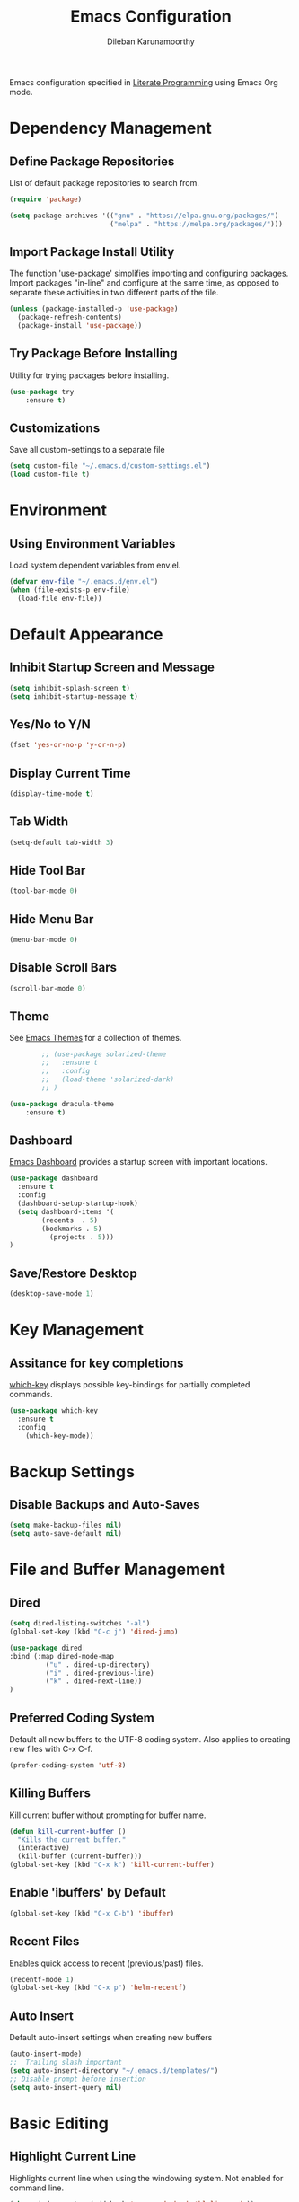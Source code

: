 #+TITLE: Emacs Configuration
#+AUTHOR: Dileban Karunamoorthy

Emacs configuration specified in [[https://en.wikipedia.org/wiki/Literate_programming][Literate Programming]] using Emacs Org mode.

* Dependency Management
** Define Package Repositories

List of default package repositories to search from.

#+BEGIN_SRC emacs-lisp
(require 'package)

(setq package-archives '(("gnu" . "https://elpa.gnu.org/packages/")
                         ("melpa" . "https://melpa.org/packages/")))
#+END_SRC

** Import Package Install Utility

The function 'use-package' simplifies importing and configuring 
packages. Import packages "in-line" and configure at the same time, 
as opposed to separate these activities in two different parts of 
the file.

#+BEGIN_SRC emacs-lisp
(unless (package-installed-p 'use-package)
  (package-refresh-contents)
  (package-install 'use-package))
#+END_SRC
** Try Package Before Installing

Utility for trying packages before installing.

#+BEGIN_SRC emacs-lisp
(use-package try
	:ensure t)
#+END_SRC
** Customizations

Save all custom-settings to a separate file

#+BEGIN_SRC emacs-lisp
(setq custom-file "~/.emacs.d/custom-settings.el")
(load custom-file t)
#+END_SRC
* Environment
** Using Environment Variables 

Load system dependent variables from env.el. 

#+BEGIN_SRC emacs-lisp
(defvar env-file "~/.emacs.d/env.el")
(when (file-exists-p env-file)
  (load-file env-file))
#+END_SRC
* Default Appearance
** Inhibit Startup Screen and Message

#+BEGIN_SRC emacs-lisp
(setq inhibit-splash-screen t)
(setq inhibit-startup-message t)
#+END_SRC
** Yes/No to Y/N

#+BEGIN_SRC emacs-lisp
(fset 'yes-or-no-p 'y-or-n-p)
#+END_SRC
** Display Current Time
	
#+BEGIN_SRC emacs-lisp
(display-time-mode t)
#+END_SRC
** Tab Width

#+BEGIN_SRC emacs-lisp
(setq-default tab-width 3)
#+END_SRC
** Hide Tool Bar

#+BEGIN_SRC emacs-lisp
(tool-bar-mode 0)
#+END_SRC
** Hide Menu Bar

#+BEGIN_SRC emacs-lisp
(menu-bar-mode 0)
#+END_SRC

** Disable Scroll Bars

#+BEGIN_SRC emacs-lisp
(scroll-bar-mode 0)
#+END_SRC
** Theme

See [[https://emacsthemes.com/][Emacs Themes]] for a collection of themes.

#+BEGIN_SRC emacs-lisp
		;; (use-package solarized-theme
		;;   :ensure t
		;;   :config
		;;   (load-theme 'solarized-dark)
		;; )

(use-package dracula-theme
 	:ensure t)

#+END_SRC
** Dashboard

[[https://github.com/rakanalh/emacs-dashboard][Emacs Dashboard]] provides a startup screen with important locations.

#+BEGIN_SRC emacs-lisp
(use-package dashboard
  :ensure t
  :config
  (dashboard-setup-startup-hook)
  (setq dashboard-items '(
        (recents  . 5)
        (bookmarks . 5)
		  (projects . 5)))
)
#+END_SRC
** Save/Restore Desktop 

#+BEGIN_SRC emacs-lisp
(desktop-save-mode 1)
#+END_SRC

* Key Management
** Assitance for key completions

[[https://github.com/justbur/emacs-which-key][which-key]] displays possible key-bindings for partially completed
commands.

#+BEGIN_SRC emacs-lisp
(use-package which-key
  :ensure t
  :config
    (which-key-mode))
#+END_SRC
* Backup Settings
** Disable Backups and Auto-Saves

#+BEGIN_SRC emacs-lisp
(setq make-backup-files nil)
(setq auto-save-default nil)
#+END_SRC
* File and Buffer Management
** Dired

#+BEGIN_SRC emacs-lisp
(setq dired-listing-switches "-al")
(global-set-key (kbd "C-c j") 'dired-jump)

(use-package dired
:bind (:map dired-mode-map
         ("u" . dired-up-directory)
         ("i" . dired-previous-line)
         ("k" . dired-next-line))
)
#+END_SRC
** Preferred Coding System

Default all new buffers to the UTF-8 coding system.
Also applies to creating new files with C-x C-f.

#+BEGIN_SRC emacs-lisp
(prefer-coding-system 'utf-8)
#+END_SRC
** Killing Buffers

Kill current buffer without prompting for buffer name.

#+BEGIN_SRC emacs-lisp
(defun kill-current-buffer ()
  "Kills the current buffer."
  (interactive)
  (kill-buffer (current-buffer)))
(global-set-key (kbd "C-x k") 'kill-current-buffer)
#+END_SRC

** Enable 'ibuffers' by Default

#+BEGIN_SRC emacs-lisp
(global-set-key (kbd "C-x C-b") 'ibuffer)
#+END_SRC
** Recent Files

Enables quick access to recent (previous/past) files.

#+BEGIN_SRC emacs-lisp
(recentf-mode 1)
(global-set-key (kbd "C-x p") 'helm-recentf)
#+END_SRC
** Auto Insert 

Default auto-insert settings when creating new buffers

#+BEGIN_SRC emacs-lisp
(auto-insert-mode)
;;  Trailing slash important
(setq auto-insert-directory "~/.emacs.d/templates/")
;; Disable prompt before insertion
(setq auto-insert-query nil)
#+END_SRC
* Basic Editing
** Highlight Current Line

Highlights current line when using the windowing system. 
Not enabled for command line.

#+BEGIN_SRC emacs-lisp
(when window-system (add-hook 'prog-mode-hook 'hl-line-mode))
#+END_SRC
** Text Scrolling

Scroll text in current window one line at a time.

#+BEGIN_SRC emacs-lisp
(global-set-key (kbd "C-0") (lambda ()(interactive)(scroll-down 1)))
(global-set-key (kbd "C-9") (lambda ()(interactive)(scroll-up 1)))
#+END_SRC
** Multiple Cursors

[[https://github.com/magnars/multiple-cursors.el][Multiple cursors]] for uber text manipulation. Also see [[https://github.com/jwiegley/dot-emacs/blob/master/init.el][John Wiegley]]'s
configuration for interesting workflows.

#+BEGIN_SRC emacs-lisp
(use-package multiple-cursors
  :ensure t
  :bind
  ("C-S-c C-S-c" . 'mc/edit-lines)
  ("C->" . 'mc/mark-next-like-this)
  ("C-<" . 'mc/mark-previous-like-this)
  ("C-c C-<" . 'mc/mark-all-like-this)
)
#+END_SRC

** Moving Point Quickly Within Screen Area

Moves point quickly within the visible screen area.

#+BEGIN_SRC emacs-lisp
(use-package avy
   :ensure t
   :bind ("M-s" . avy-goto-char))
#+END_SRC
** Finding Stuff

Finding stuff includes searching text within buffers, as well as
finding buffers, files, and commonly used commands.

[[https://github.com/abo-abo/swiper][Swiper]] is a replacement for the default search, which shows a
convenient overview of all matches. 

#+BEGIN_SRC emacs-lisp
;; Commented out. Prefer using Helm Swoop instead.
;; (use-package swiper
;;  :ensure t
;;  :bind ("C-s" . swiper)
;;  :config)
#+END_SRC

[[https://github.com/ShingoFukuyama/helm-swoop][Helm Swoop]] is a replacement for the default search, which shows a 
convenient overview of all matches.

#+BEGIN_SRC emacs-lisp
(use-package helm-swoop
  :ensure t
  :bind ("C-s" . helm-swoop-without-pre-input)
  :config
  (define-key helm-swoop-map (kbd "C-r") 'helm-previous-line)
  (define-key helm-swoop-map (kbd "C-s") 'helm-next-line)
  (define-key helm-multi-swoop-map (kbd "C-r") 'helm-previous-line)
  (define-key helm-multi-swoop-map (kbd "C-s") 'helm-next-line)
  (setq helm-swoop-use-line-number-face t)
  (set-face-attribute 'helm-swoop-target-word-face nil 
      :weight 'bold
      :foreground "deep pink")
)
#+END_SRC

Ivy is a generic completion system for Emacs, while Counsel builds 
on Ivy to add completions to a number of commonly used emacs commands.
This enhances searchability of buffers, files, commands, functions, 
variables, etc.

#+BEGIN_SRC emacs-lisp
(use-package ivy
  :ensure t
  :config
  (ivy-mode 1))

(use-package counsel
  :ensure t
  :bind 
  (("M-y" . counsel-yank-pop)
    :map ivy-minibuffer-map
    ("M-y" . ivy-next-line)))
#+END_SRC

Override default bindings added by Counsel with Helm for M-x, finding
files, buffers, and bookmarks.

#+BEGIN_SRC emacs-lisp
(use-package helm
  :ensure t
  :bind 
  ("M-x" . helm-M-x)
  ("C-x C-f" . helm-find-files)
  ("C-x C-b" . helm-buffers-list)
  ("C-x b" . helm-buffers-list)
  ("C-x r b" . helm-bookmarks)
  :config
  (setq helm-autoresize-max-height 30
        helm-autoresize-min-height 30)
  (helm-autoresize-mode 1)
  (set-face-attribute 'helm-selection nil 
      :background "violet red"
      :foreground "white")
)
#+END_SRC
** Expand Region and Replace

Expand region and replace

#+BEGIN_SRC emacs-lisp
(use-package expand-region
  :ensure t
  :bind
  ("C-`" . er/expand-region)
  :config
  (pending-delete-mode t)
)
#+END_SRC
** Unfil Region

The reverse of fill-region. Useful when copying text from emacs to
other destinations.

#+BEGIN_SRC emacs-lisp
(use-package unfill
  :ensure t)
#+END_SRC
** Spell Checker

See [[https://lists.gnu.org/archive/html/help-gnu-emacs/2014-04/msg00030.html][here]] for instructions on setting up hunspell

#+BEGIN_SRC emacs-lisp
(setq ispell-program-name (locate-file "hunspell"
                exec-path exec-suffixes 'file-executable-p))
#+END_SRC
** Crux 

[[https://github.com/bbatsov/crux][Crux]] provides an number of useful productivity features. The followig
are being used here:

+ Smarter move to begining of line
+ Smarter opening of new line
+ Killing lines backwards

#+BEGIN_SRC emacs-lisp
(use-package crux
  :ensure t
  :bind 
    ("M-o" . crux-smart-open-line-above)
    ("C-<backspace>" . crux-kill-line-backwards)
	 ([remap move-beginning-of-line] . crux-move-beginning-of-line)
)

#+END_SRC

# Insert line above point and moves point above with proper
# indentation. Primarily intended for use while coding. Source: [[https://www.emacswiki.org/emacs/OpenNextLine][Emacs
# Wiki]].

# #+BEGIN_SRC emacs-lisp
#   (defun open-previous-line (arg)
# 	  "Open a new line before the current one. 
# 	  See also `newline-and-indent'."
# 	  (interactive "p")
# 	  (beginning-of-line)
# 	  (open-line arg)
# 	  (when newline-and-indent
# 	  (indent-according-to-mode)))

#   (global-set-key (kbd "M-o") 'open-previous-line)
#   (defvar newline-and-indent t)
# #+END_SRC

** Highlight indentation

Enables visual cues for indentation

#+BEGIN_SRC emacs-lisp
(use-package highlight-indent-guides
  :ensure t
  :config
  (setq highlight-indent-guides-method 'character)
)
#+END_SRC
* Typesetting Systems
** Document Preparation with LaTex

Using AUCTeX for producing TeX based content, including LaTex,
requires a TeX system such as TeX Live. To acquire TeX Live for
Windows, download the installer from [[https://www.tug.org/texlive/acquire-netinstall.html][here]]. On Ubuntu, install
(texlive-full) from repositories.

Helpful links:

- [[https://tex.stackexchange.com/questions/50827/a-simpletons-guide-to-tex-workflow-with-emacs][A Simpleton Guide to TeX Workflow with Emacs]]
 

#+BEGIN_SRC emacs-lisp
(use-package auctex
  :ensure t
  :mode ("\\.tex\\'" . TeX-latex-mode)
)
#+END_SRC
** Org Mode

Styling orgmode, inspired by [[https://thraxys.wordpress.com/2016/01/14/pimp-up-your-org-agenda/][this]]. For a list of symbols see [[https://www.w3schools.com/charsets/ref_html_entities_4.asp][here]].

#+BEGIN_SRC emacs-lisp
(use-package org-bullets
  :ensure t
  :init
  (setq org-bullets-bullet-list
      '("◉" "●" "○" "▪" "▪"))
  :config
  (add-hook 'org-mode-hook (lambda () (org-bullets-mode 1)))
  (setq org-ellipsis " ▾")
)
#+END_SRC

Insert default header when creating new files

#+BEGIN_SRC emacs-lisp
(define-auto-insert "\.org" "default.org")
#+END_SRC
** Markdown Mode

Setup major mode for [[https://jblevins.org/projects/markdown-mode/][Markdown]].

#+BEGIN_SRC emacs-lisp
(use-package markdown-mode
  :ensure t
  :commands (markdown-mode gfm-mode)
  :mode (("README\\.md\\'" . gfm-mode))
  :init (setq markdown-command (getenv "MDCMD"))
)
#+END_SRC
* Programming
** General

[[https://github.com/flycheck/flycheck][Flycheck]] is a syntax checking extension that supports over 50 
languages.

#+BEGIN_SRC emacs-lisp
(use-package flycheck
  :ensure t
  :init (global-flycheck-mode))
#+END_SRC

[[https://github.com/joaotavora/yasnippet][yasnippet]] template system for convenient expansions.
#+BEGIN_SRC emacs-lisp
(use-package yasnippet
  :ensure t
  :config
  (yas-global-mode t))
#+END_SRC

[[https://github.com/auto-complete/auto-complete][auto-complete]] enables auto-completion feature for various modes
in Emacs. 

# #+BEGIN_SRC emacs-lisp
# (use-package auto-complete
#   :ensure t
#   :init
#   :config
#   (setq ac-ignore-case nil)
#   (progn 
#      (ac-config-default))
# )
# #+END_SRC

[[https://company-mode.github.io/][company-mode]] for text completion in emacs.

#+BEGIN_SRC emacs-lisp
(use-package company
  :ensure t
  :config
  (setq company-idle-delay 0)
  (setq company-minimum-prefix-length 3)
  (global-company-mode t)
)
#+END_SRC

Show matching parentheses.

#+BEGIN_SRC emacs-lisp
(show-paren-mode 1)
#+END_SRC

** Working with Projects

[[https://github.com/bbatsov/projectile][Projectile]], a useful project interaction extension that makes working
with projects (e.g. any directory with .git) easy. 

#+BEGIN_SRC emacs-lisp
(use-package projectile
  :ensure t
  :init
    (projectile-mode 1)
  :config
  (setq projectile-completion-system 'helm)
  (define-key projectile-mode-map (kbd "M-p") 'projectile-command-map))
#+END_SRC

[[https://github.com/bbatsov/helm-projectile][helm-projectile]] is helm mode for projectile. 

#+BEGIN_SRC emacs-lisp
(use-package helm-projectile
  :ensure t
  :init
  (helm-projectile-on))
#+END_SRC
** Magit

[[https://magit.vc/][Magit]] is a Git porcelain for Emacs.

#+BEGIN_SRC emacs-lisp
(use-package magit
  :ensure t
  :config 
  (setq magit-push-always-verify nil)
)
#+END_SRC
** Docker

#+BEGIN_SRC emacs-lisp
(use-package dockerfile-mode
  :ensure t)
#+END_SRC

** Protocol Buffers

#+BEGIN_SRC emacs-lisp
(use-package protobuf-mode
  :ensure t)
#+END_SRC
** Solidity

#+BEGIN_SRC emacs-lisp
(use-package solidity-mode
  :ensure t)
#+END_SRC
** Golang

Setup [[https://github.com/dominikh/go-mode.el][go-mode]] for editing Go code. In order to use go-mode effectively
install the following tools and ensure they are availalbe in the PATH:

+ [[https://godoc.org/golang.org/x/tools/cmd/goimports][goimports]]: =go get golang.org/x/tools/cmd/goimports=
+ [[https://github.com/rogpeppe/godef][godef]]: =go get github.com/rogpeppe/godef=
+ [[https://github.com/golang/lint][golint]]: =go get -u golang.org/x/lint/golint=
+ [[https://github.com/kisielk/errcheck][errcheck]]: =go get -u github.com/kisielk/errcheck=
+ [[https://godoc.org/golang.org/x/tools/cmd/guru][guru]]: =go get golang.org/x/tools/cmd/guru=

NOTE: Go imports relies on existence of the GNU `diff` util in PATH.

#+BEGIN_SRC emacs-lisp
(use-package go-mode
  :ensure t
  :bind
  :config
  (add-hook 'go-mode-hook
          (lambda () 
			 (define-key go-mode-map (kbd "M-.") 'godef-jump)
			 (setq gofmt-command "goimports")
			 (add-hook 'before-save-hook 'gofmt-before-save)))
)
#+END_SRC

#+BEGIN_SRC emacs-lisp
(use-package go-guru
  :ensure t)
#+END_SRC

To get auto complete working, install [[https://github.com/nsf/gocode][gocode]] along with 
[[https://github.com/auto-complete/auto-complete][auto-complete]] (see above) and [[https://github.com/nsf/gocode/tree/master/emacs][go-autocomplete]].

#+BEGIN_SRC emacs-lisp
(use-package go-autocomplete
  :ensure t)
#+END_SRC
** Haskell

+ [[https://github.com/serras/emacs-haskell-tutorial/blob/master/tutorial.md][Haskell for Emacs]] - Useful instructions for setting up Haskell for Emacs.

#+BEGIN_SRC emacs-lisp
(use-package haskell-mode
  :ensure t)
(add-hook 'haskell-mode-hook #'interactive-haskell-mode)
#+END_SRC

#+BEGIN_SRC emacs-lisp
(use-package hindent
  :ensure t)
(add-hook 'haskell-mode-hook #'hindent-mode)
#+END_SRC
** Racket

Setup [[https://github.com/greghendershott/racket-mode][major mode]] for [[https://racket-lang.org/][Racket]] source files and Racket REPL.

#+BEGIN_SRC emacs-lisp
(use-package racket-mode
  :ensure t)
#+END_SRC
** Rust

Setup major mode for programming with Rust

# #+BEGIN_SRC emacs-lisp
# (use-package rustic)
# #+END_SRC

#+BEGIN_SRC emacs-lisp
(use-package rust-mode
  :ensure t
  :config
  (setq rust-format-on-save t)
  (add-hook 'rust-mode-hook
          (lambda () 
			 (setq indent-tabs-mode nil)
			 (define-key rust-mode-map (kbd "C-c C-c") 'rust-run)))
)
#+END_SRC

#+BEGIN_SRC emacs-lisp
(use-package lsp-mode
  :hook(
  (rust-mode . lsp)
  (lsp-mode . lsp-enable-which-key-integration))
  :commands lsp)
#+END_SRC

#+BEGIN_SRC emacs-lisp
(use-package cargo
  :ensure t
  :config
  (add-hook 'rust-mode-hook 'cargo-minor-mode)
)
#+END_SRC
** Yaml

Setup [[https://github.com/yoshiki/yaml-mode][major mode]] for editing YAML files.

#+BEGIN_SRC emacs-lisp
(use-package yaml-mode
  :ensure t
  :mode "\\.ya?ml\\'"
  :config 
  (define-key yaml-mode-map "\C-m" #'newline-and-indent)
  (add-hook 'yaml-mode-hook #'highlight-indent-guides-mode)
)
#+END_SRC
* References

List of emacs configurations for inspiration

+ [[https://github.com/hrs/dotfiles/tree/master/emacs/.emacs.d][HRS]]
+ [[https://github.com/zamansky/using-emacs/blob/master/myinit.org][Mike Zamansky]]
+ [[https://github.com/daedreth/UncleDavesEmacs][Dawid Eckert (Uncle Dave)]]
+ [[https://github.com/munen/emacs.d][Alain M. Lafon (Munen)]]
+ [[https://github.com/bbatsov/emacs.d/blob/master/init.el][Bozhidar Batsov]]
+ [[https://github.com/jwiegley/dot-emacs/blob/master/init.el][John Wiegley]]
+ [[https://github.com/abo-abo/oremacs][Oleh Krehel (abo abo)]]
